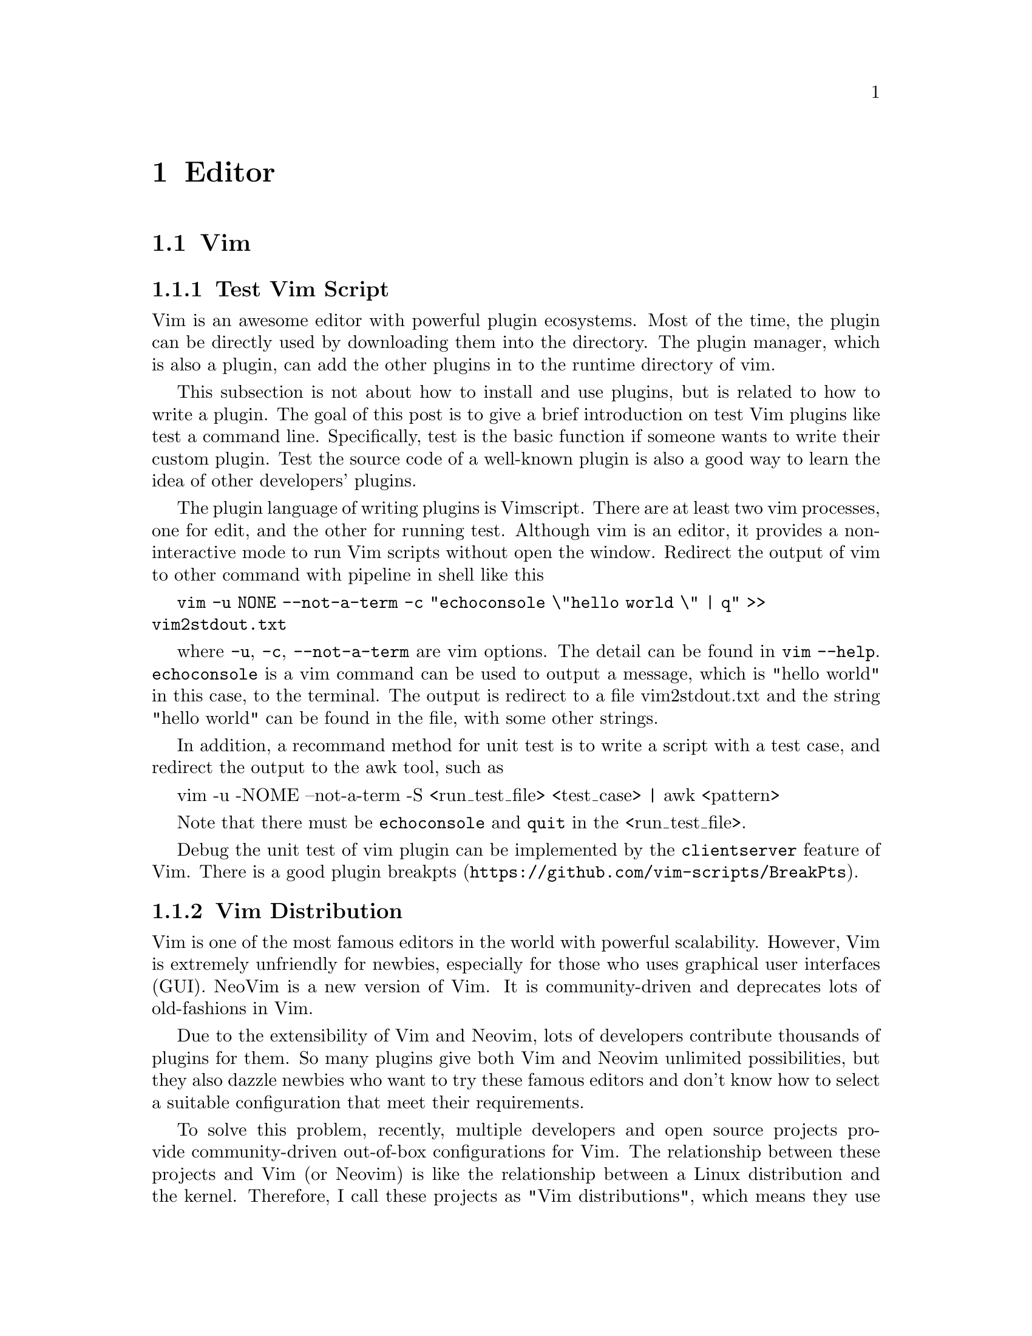 @node Editor
@chapter Editor

@section Vim

@subsection Test Vim Script

Vim is an awesome editor with powerful plugin ecosystems.
Most of the time, the plugin can be directly used by downloading them into the directory.
The plugin manager, which is also a plugin, can add the other plugins in to the runtime directory of vim.

This subsection is not about how to install and use plugins, but is related to how to write a plugin.
The goal of this post is to give a brief introduction on test Vim plugins like test a command line.
Specifically, test is the basic function if someone wants to write their custom plugin.
Test the source code of a well-known plugin is also a good way to learn the idea of other developers' plugins.

The plugin language of writing plugins is Vimscript.
There are at least two vim processes, one for edit, and the other for running test.
Although vim is an editor, it provides a non-interactive mode to run Vim scripts without open the window.
Redirect the output of vim to other command with pipeline in shell like this

@code{vim -u NONE --not-a-term -c "echoconsole \"hello world \"  | q" >> vim2stdout.txt}

where @code{-u}, @code{-c}, @code{--not-a-term} are vim options.
The detail can be found in @code{vim --help}.
@code{echoconsole} is a vim command can be used to output a message, which is "hello world" in this case, to the terminal.
The output is redirect to a file vim2stdout.txt and the string "hello world" can be found in the file, with some other strings.

In addition, a recommand method for unit test is to write a script with a test case, and redirect the output to the awk tool, such as

    vim -u -NOME --not-a-term -S <run_test_file> <test_case> | awk <pattern>

Note that there must be @code{echoconsole} and @code{quit} in the <run_test_file>.

Debug the unit test of vim plugin can be implemented by the @code{clientserver} feature of Vim.
There is a good plugin @url{https://github.com/vim-scripts/BreakPts, breakpts}.

@subsection Vim Distribution

Vim is one of the most famous editors in the world with powerful scalability.
However, Vim is extremely unfriendly for newbies, especially for those who uses graphical user interfaces (GUI).
NeoVim is a new version of Vim.
It is community-driven and deprecates lots of old-fashions in Vim.

Due to the extensibility of Vim and Neovim, lots of developers contribute thousands of plugins for them.
So many plugins give both Vim and Neovim unlimited possibilities, but they also dazzle newbies who want to try these famous editors and don't know how to select a suitable configuration that meet their requirements.

To solve this problem, recently, multiple developers and open source projects provide community-driven out-of-box configurations for Vim.
The relationship between these projects and Vim (or Neovim) is like the relationship between a Linux distribution and the kernel.
Therefore, I call these projects as "Vim distributions", which means they use Vim (or Neovim) as the "editor kernel".
The development of Vim distribution is more easier then before, thanks to the language server protocol (LSP).
The follows are some Vim distributions.

@subsubsection SpaceVim

@url{https://spacevim.org, SpaceVim} is inspired by spacemacs.
It is community-driven and provides layers to encapsulated the low-level configuration of Vim/Neovim.
Each layer in SpaceVim indicates a collection of plugins that provides a similar function.
Users can choose different plugins for the layer.
However, although SpaceVim change the <leader> to <Space>, it lacks a local easy-to-use document about all the keybindings (like vim).
SpaceVim provides a new configuration interface that uses `.toml` in the directory `~/.Spacevim.d/`.
SpaceVim is only distribution that can support both Vim and NeoVim.

@subsubsection LunarVim

@url{https://www.lunarvim.org/, LunarVim}, or lvim in short, is another distribution that only supports Neovim.
It needs npm, node, and cargo as the prerequisites.
LunarVim is also community-driven and provides good support for multiple languages.
It provides a shortcut named as lvim in `.local/bin/`.

@subsubsection NvChad

@url{https://nvchad.com/, NvChad} is a pure lua distribution with a customized colorscheme.
The aim of NvChad is to be a "basic configuration", so the configuration logic of NvChad is pretty simple.
It is quitely easy to extend.

@subsubsection Doom-nvim

@url{https://github.com/doom-neovim/doom-nvim, Doom-nvim} is also inspired by an emacs-based project.
It also proposes modules that includes plugins and keybindings.
The prerequisites includes npm and tree-sitter, which are both based on javascript.
If the Linux does not contains the prerequisites, the installation would have some problem.

@section Micro Editor

Micro is a easily used terminal editor with intuitive key bindings as well as modern build-in features, including command line, auto-pair and linter.

Install it in Debian (Test on Debian 12)

@code{sudo apt install micro}

A universal installation method for most Linux distributions

@code{mkdir ~/bin}
@code{cd ~/bin}
@code{curl https://getmic.ro | bash}

The configuration files are in @code{~/.config/micro/*}

The recommended plugins are follows
@itemize @bullet
@item linter (default installation)
@item filemanager
@item wc
@item quickfix
@end itemize

The linter requires out-of-box support for each language (see, @code{help linter} in the command line mode).
Enter the command line mode by typing @code{<C-e>}, run

	@code{plugin install filemanager wc quickfix}

@subsection Configuration

Micro uses `json` as the configuration file.
The follows are the default keymappings for it.

@example
@{
  // The keymappings both can be used in normal pane and command pane.
    "Ctrl-a":          "SelectAll",
    "Ctrl-b":          "ShellMode",
    "Ctrl-c":          "CopyLine|Copy",
    "Ctrl-d":          "DuplicateLine",
    "Ctrl-e":          "CommandMode",
    "Ctrl-f":          "Find",
    "Ctrl-g":          "ToggleHelp",
    "Ctrl-h":          "Backspace",
    "Ctrl-j":          "PlayMacro",
    "Ctrl-k":          "CutLine",
    "Ctrl-l":          "command-edit:goto ",
    "Ctrl-n":          "FindNext",
    "Ctrl-o":          "OpenFile",
    "Ctrl-p":          "FindPrevious",
    "Ctrl-q":          "Quit",
    "Ctrl-r":          "ToggleRuler",
    "Ctrl-s":          "Save",
    "Ctrl-t":          "AddTab",
    "Ctrl-u":          "ToggleMacro",
    "Ctrl-v":          "Paste",
    "Ctrl-w":          "NextSplit",
    "Ctrl-x":          "Cut",
    "Ctrl-y":          "Redo",
    "Ctrl-z":          "Undo",

    "Alt-F":          "FindLiteral",
    "Alt-a":          "StartOfLine",
    "Alt-b":          "WordLeft",
    "Alt-c":          "RemoveAllMultiCursors",
    "Alt-e":          "EndOfLine",
    "Alt-f":          "WordRight",
    "Alt-g":          "ToggleKeyMenu",
    "Alt-m":          "SpawnMultiCursorSelect",
    "Alt-n":          "SpawnMultiCursor",
    "Alt-p":          "RemoveMultiCursor",
    "Alt-x":          "SkipMultiCursor",
    "Alt-@{":          "ParagraphPrevious",
    "Alt-@}":          "ParagraphNext",
    "Alt-,":          "PreviousTab",
    "Alt-.":          "NextTab",

    "CtrlUp":         "CursorStart",
    "CtrlDown":       "CursorEnd",

    "AltUp":          "MoveLinesUp",
    "AltDown":        "MoveLinesDown",

    "Alt-CtrlH":      "DeleteWordLeft",

    "CtrlShiftUp":    "SelectToStart",
    "CtrlShiftDown":  "SelectToEnd",
    "CtrlShiftRight": "SelectWordRight",
    "CtrlShiftLeft":  "SelectWordLeft",

    "AltShiftUp":     "SpawnMultiCursorUp",
    "AltShiftDown":   "SpawnMultiCursorDown",
    "AltShiftLeft":   "SelectToStartOfTextToggle",
    "AltShiftRight":  "SelectToEndOfLine",

    // Keymapping for terminal mode
   "terminal": @{
          "<Ctrl-q><Ctrl-q>": "Exit",
          "<Ctrl-e><Ctrl-e>": "CommandMode",
          "<Ctrl-w><Ctrl-w>": "NextSplit"
      @},
@}
@end example
